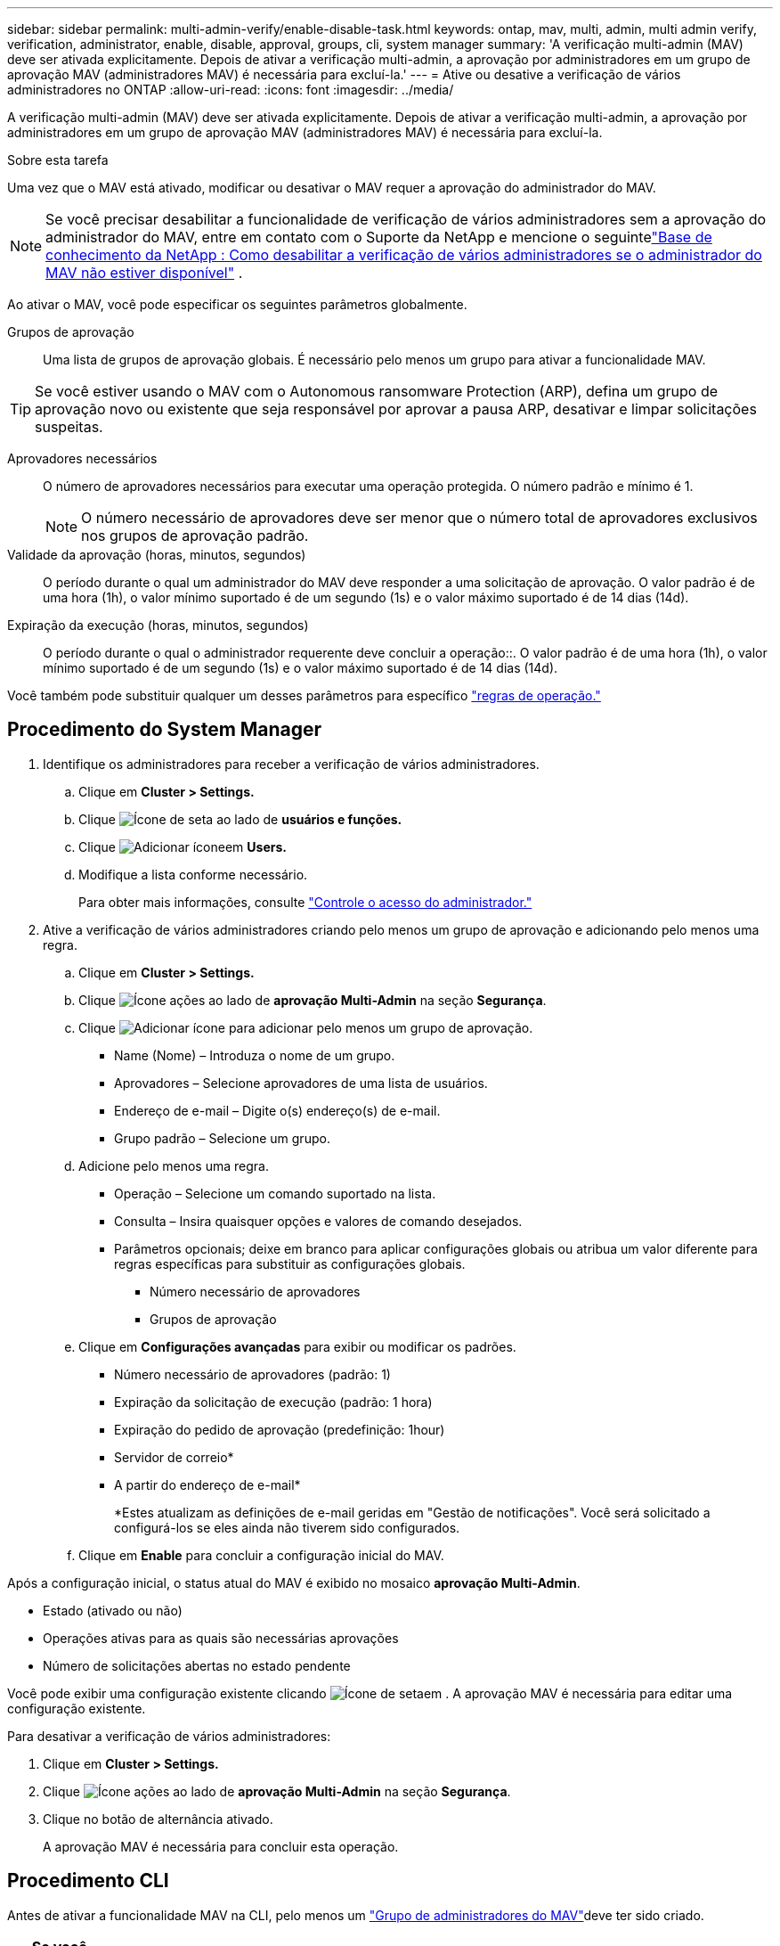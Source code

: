 ---
sidebar: sidebar 
permalink: multi-admin-verify/enable-disable-task.html 
keywords: ontap, mav, multi, admin, multi admin verify, verification, administrator, enable, disable, approval, groups, cli, system manager 
summary: 'A verificação multi-admin (MAV) deve ser ativada explicitamente. Depois de ativar a verificação multi-admin, a aprovação por administradores em um grupo de aprovação MAV (administradores MAV) é necessária para excluí-la.' 
---
= Ative ou desative a verificação de vários administradores no ONTAP
:allow-uri-read: 
:icons: font
:imagesdir: ../media/


[role="lead"]
A verificação multi-admin (MAV) deve ser ativada explicitamente. Depois de ativar a verificação multi-admin, a aprovação por administradores em um grupo de aprovação MAV (administradores MAV) é necessária para excluí-la.

.Sobre esta tarefa
Uma vez que o MAV está ativado, modificar ou desativar o MAV requer a aprovação do administrador do MAV.


NOTE: Se você precisar desabilitar a funcionalidade de verificação de vários administradores sem a aprovação do administrador do MAV, entre em contato com o Suporte da NetApp e mencione o seguintelink:https://kb.netapp.com/Advice_and_Troubleshooting/Data_Storage_Software/ONTAP_OS/How_to_disable_Multi-Admin_Verification_if_MAV_admin_is_unavailable["Base de conhecimento da NetApp : Como desabilitar a verificação de vários administradores se o administrador do MAV não estiver disponível"^] .

Ao ativar o MAV, você pode especificar os seguintes parâmetros globalmente.

Grupos de aprovação:: Uma lista de grupos de aprovação globais. É necessário pelo menos um grupo para ativar a funcionalidade MAV.



TIP: Se você estiver usando o MAV com o Autonomous ransomware Protection (ARP), defina um grupo de aprovação novo ou existente que seja responsável por aprovar a pausa ARP, desativar e limpar solicitações suspeitas.

Aprovadores necessários:: O número de aprovadores necessários para executar uma operação protegida. O número padrão e mínimo é 1.
+
--

NOTE: O número necessário de aprovadores deve ser menor que o número total de aprovadores exclusivos nos grupos de aprovação padrão.

--
Validade da aprovação (horas, minutos, segundos):: O período durante o qual um administrador do MAV deve responder a uma solicitação de aprovação. O valor padrão é de uma hora (1h), o valor mínimo suportado é de um segundo (1s) e o valor máximo suportado é de 14 dias (14d).
Expiração da execução (horas, minutos, segundos):: O período durante o qual o administrador requerente deve concluir a operação::. O valor padrão é de uma hora (1h), o valor mínimo suportado é de um segundo (1s) e o valor máximo suportado é de 14 dias (14d).


Você também pode substituir qualquer um desses parâmetros para específico link:manage-rules-task.html["regras de operação."]



== Procedimento do System Manager

. Identifique os administradores para receber a verificação de vários administradores.
+
.. Clique em *Cluster > Settings.*
.. Clique image:icon_arrow.gif["Ícone de seta"] ao lado de *usuários e funções.*
.. Clique image:icon_add.gif["Adicionar ícone"]em *Users.*
.. Modifique a lista conforme necessário.
+
Para obter mais informações, consulte link:../task_security_administrator_access.html["Controle o acesso do administrador."]



. Ative a verificação de vários administradores criando pelo menos um grupo de aprovação e adicionando pelo menos uma regra.
+
.. Clique em *Cluster > Settings.*
.. Clique image:icon_gear.gif["Ícone ações"] ao lado de *aprovação Multi-Admin* na seção *Segurança*.
.. Clique image:icon_add.gif["Adicionar ícone"] para adicionar pelo menos um grupo de aprovação.
+
*** Name (Nome) – Introduza o nome de um grupo.
*** Aprovadores – Selecione aprovadores de uma lista de usuários.
*** Endereço de e-mail – Digite o(s) endereço(s) de e-mail.
*** Grupo padrão – Selecione um grupo.


.. Adicione pelo menos uma regra.
+
*** Operação – Selecione um comando suportado na lista.
*** Consulta – Insira quaisquer opções e valores de comando desejados.
*** Parâmetros opcionais; deixe em branco para aplicar configurações globais ou atribua um valor diferente para regras específicas para substituir as configurações globais.
+
**** Número necessário de aprovadores
**** Grupos de aprovação




.. Clique em *Configurações avançadas* para exibir ou modificar os padrões.
+
*** Número necessário de aprovadores (padrão: 1)
*** Expiração da solicitação de execução (padrão: 1 hora)
*** Expiração do pedido de aprovação (predefinição: 1hour)
*** Servidor de correio*
*** A partir do endereço de e-mail*
+
*Estes atualizam as definições de e-mail geridas em "Gestão de notificações". Você será solicitado a configurá-los se eles ainda não tiverem sido configurados.



.. Clique em *Enable* para concluir a configuração inicial do MAV.




Após a configuração inicial, o status atual do MAV é exibido no mosaico *aprovação Multi-Admin*.

* Estado (ativado ou não)
* Operações ativas para as quais são necessárias aprovações
* Número de solicitações abertas no estado pendente


Você pode exibir uma configuração existente clicando image:icon_arrow.gif["Ícone de seta"]em . A aprovação MAV é necessária para editar uma configuração existente.

Para desativar a verificação de vários administradores:

. Clique em *Cluster > Settings.*
. Clique image:icon_gear.gif["Ícone ações"] ao lado de *aprovação Multi-Admin* na seção *Segurança*.
. Clique no botão de alternância ativado.
+
A aprovação MAV é necessária para concluir esta operação.





== Procedimento CLI

Antes de ativar a funcionalidade MAV na CLI, pelo menos um link:manage-groups-task.html["Grupo de administradores do MAV"]deve ter sido criado.

[cols="50,50"]
|===
| Se você quiser... | Introduza este comando 


 a| 
Ativar a funcionalidade MAV
 a| 
`security multi-admin-verify modify -approval-groups _group1_[,_group2_...] [-required-approvers _nn_ ] -enabled true   [ -execution-expiry [__nn__h][__nn__m][__nn__s]]    [ -approval-expiry [__nn__h][__nn__m][__nn__s]]`

*Exemplo* : o comando a seguir habilita o MAV com 1 grupo de aprovação, 2 aprovadores necessários e períodos de expiração padrão.

[listing]
----
cluster-1::> security multi-admin-verify modify -approval-groups mav-grp1 -required-approvers 2 -enabled true
----
Conclua a configuração inicial adicionando pelo menos uma link:manage-rules-task.html["regra de operação."]



 a| 
Modificar uma configuração MAV (requer aprovação MAV)
 a| 
`security multi-admin-verify approval-group modify [-approval-groups _group1_[,_group2_...]] [-required-approvers _nn_ ]    [ -execution-expiry [__nn__h][__nn__m][__nn__s]]    [ -approval-expiry [__nn__h][__nn__m][__nn__s]]`



 a| 
Verifique a funcionalidade MAV
 a| 
`security multi-admin-verify show`

*Exemplo:*

....
cluster-1::> security multi-admin-verify show
Is      Required  Execution Approval Approval
Enabled Approvers Expiry    Expiry   Groups
------- --------- --------- -------- ----------
true    2         1h        1h       mav-grp1
....


 a| 
Desativar a funcionalidade MAV (requer aprovação MAV)
 a| 
`security multi-admin-verify modify -enabled false`

|===
.Informações relacionadas
* link:https://docs.netapp.com/us-en/ontap-cli/search.html?q=security+multi-admin-verify["segurança multi-administrador-verificar"^]

